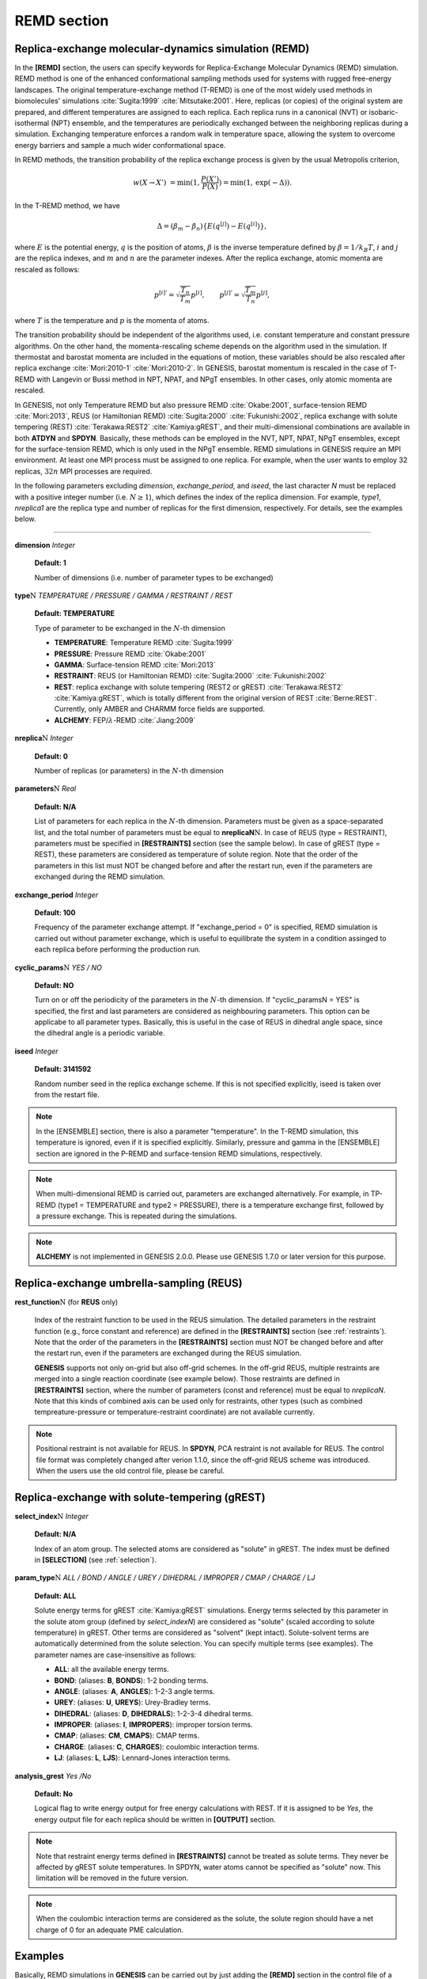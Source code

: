 .. highlight:: bash
.. _remd:

=======================================================================
REMD section
=======================================================================

Replica-exchange molecular-dynamics simulation (REMD)
=====================================================

In the **[REMD]** section, the users can specify keywords for Replica-Exchange
Molecular Dynamics (REMD) simulation.
REMD method is one of the enhanced conformational sampling methods 
used for systems with rugged free-energy landscapes.
The original temperature-exchange method (T-REMD) is one of the most
widely used methods in biomolecules' simulations
:cite:`Sugita:1999` :cite:`Mitsutake:2001`.
Here, replicas (or copies) of the original system are prepared,
and different temperatures are assigned to each replica. 
Each replica runs in a canonical (NVT) or isobaric-isothermal (NPT)
ensemble, and the temperatures are periodically exchanged between
the neighboring replicas during a simulation. 
Exchanging temperature enforces a random walk in temperature space,
allowing the system to overcome energy barriers and sample a much wider
conformational space.

In REMD methods, the transition probability of the replica exchange process is given by the usual Metropolis criterion,

  .. raw:: latex

     \vspace{-5mm}

  .. math::  
     w(X \to X') & = \mathrm{min}(1, \frac{P(X')}{P(X)}) = \mathrm{min}(1,\mathrm{exp}(-\Delta)).


  .. raw:: latex

     \vspace{-3mm}

In the T-REMD method, we have

  .. raw:: latex

     \vspace{-5mm}

  .. math:: 
     \Delta = (\beta_{m} - \beta_{n})\left\{ {E(q^{[j]}) -E(q^{[i]})} \right\},

  .. raw:: latex

     \vspace{-3mm}

where :math:`E` is the potential energy, :math:`q` is the position of atoms,
:math:`\beta` is the inverse temperature defined by :math:`\beta = 1/k_B T`,
:math:`i` and :math:`j` are the replica indexes, and :math:`m` and :math:`n`
are the parameter indexes.
After the replica exchange, atomic momenta are rescaled as follows:

  .. raw:: latex

     \vspace{-5mm}

  .. math:: 
     p^{[i]'} = \sqrt{\frac{T_{n}}{T_{m}}} p^{[i]}, \qquad p^{[j]'} = \sqrt{\frac{T_{m}}{T_{n}}} p^{[j]},

  .. raw:: latex

     \vspace{-3mm}

where :math:`T` is the temperature and :math:`p` is the momenta of atoms.

The transition probability should be independent of the algorithms used,
i.e. constant temperature and constant pressure algorithms.
On the other hand, the momenta-rescaling scheme depends on the algorithm
used in the simulation. 
If thermostat and barostat momenta are included in the equations of motion,
these variables should be also rescaled after replica exchange
:cite:`Mori:2010-1` :cite:`Mori:2010-2`.
In GENESIS, barostat momentum is rescaled in the case of T-REMD with
Langevin or Bussi method in NPT, NPAT, and NPgT ensembles.
In other cases, only atomic momenta are rescaled.

In GENESIS, not only Temperature REMD but also pressure REMD :cite:`Okabe:2001`,
surface-tension REMD :cite:`Mori:2013`, REUS (or Hamiltonian REMD) :cite:`Sugita:2000` :cite:`Fukunishi:2002`, replica exchange with solute tempering (REST) :cite:`Terakawa:REST2` :cite:`Kamiya:gREST`,
and their multi-dimensional combinations are available in both **ATDYN** and **SPDYN**.
Basically, these methods can be employed in the NVT, NPT, NPAT, NPgT ensembles,
except for the surface-tension REMD, which is only used in the NPgT ensemble.
REMD simulations in GENESIS require an MPI environment. 
At least one MPI process must be assigned to one replica.
For example, when the user wants to employ 32 replicas,
:math:`32n` MPI processes are required.

In the following parameters excluding *dimension*, *exchange_period*,
and *iseed*, the last character *N* must be replaced with a positive
integer number (i.e. :math:`N \geq 1`), which defines the index of
the replica dimension. For example, *type1*, *nreplica1* are the replica type
and number of replicas for the first dimension, respectively.
For details, see the examples below.

-----------------------------------------------------------------------

**dimension** *Integer*

  **Default: 1**

  Number of dimensions (i.e. number of parameter types to be exchanged) 

**type**:math:`\textbf{\textit{N}}` *TEMPERATURE / PRESSURE / GAMMA / RESTRAINT / REST*

  **Default: TEMPERATURE**

  Type of parameter to be exchanged in the \ :math:`N`\-th dimension

  * **TEMPERATURE**: Temperature REMD :cite:`Sugita:1999`
  * **PRESSURE**: Pressure REMD :cite:`Okabe:2001`
  * **GAMMA**: Surface-tension REMD :cite:`Mori:2013`
  * **RESTRAINT**: REUS (or Hamiltonian REMD) :cite:`Sugita:2000` :cite:`Fukunishi:2002`
  * **REST**: replica exchange with solute tempering (REST2 or gREST) :cite:`Terakawa:REST2` :cite:`Kamiya:gREST`, which is totally different from the original version of REST :cite:`Berne:REST`. Currently, only AMBER and CHARMM force fields are supported.
  * **ALCHEMY**: FEP/:math:`\lambda`-REMD :cite:`Jiang:2009` 

**nreplica**:math:`\textbf{\textit{N}}` *Integer*

  **Default: 0**

  Number of replicas (or parameters) in the \ :math:`N`\-th dimension

**parameters**:math:`\textbf{\textit{N}}` *Real*

  **Default: N/A**

  List of parameters for each replica in the \ :math:`N`\-th dimension.
  Parameters must be given as a space-separated list,
  and the total number of parameters must be equal to **nreplicaN**:math:`\textbf{\textit{N}}`.
  In case of REUS (type = RESTRAINT), parameters must be 
  specified in **[RESTRAINTS]** section (see the sample below).
  In case of gREST (type = REST), these parameters are considered 
  as temperature of solute region.
  Note that the order of the parameters in this list must NOT be changed
  before and after the restart run, even if the parameters are exchanged
  during the REMD simulation.

**exchange_period** *Integer*

  **Default: 100**

  Frequency of the parameter exchange attempt. 
  If "exchange_period = 0" is specified, 
  REMD simulation is carried out without parameter exchange,
  which is useful to equilibrate the system in a condition
  assinged to each replica before performing the production run.

**cyclic_params**:math:`\textbf{\textit{N}}` *YES / NO*

  **Default: NO**

  Turn on or off the periodicity of the parameters in the \ :math:`N`\-th dimension.
  If "cyclic_paramsN = YES" is specified, the first and last parameters are
  considered as neighbouring parameters.
  This option can be applicabe to all parameter types.
  Basically, this is useful in the case of REUS in dihedral angle space,
  since the dihedral angle is a periodic variable.

**iseed** *Integer*

  **Default: 3141592**

  Random number seed in the replica exchange scheme.
  If this is not specified explicitly, iseed is taken over from the restart file.

.. note::
   In the [ENSEMBLE] section, there is also a parameter "temperature".
   In the T-REMD simulation, this temperature is ignored, even if it is specified explicitly.
   Similarly, pressure and gamma in the [ENSEMBLE] section are ignored in the P-REMD 
   and surface-tension REMD simulations, respectively.

.. note::
   When multi-dimensional REMD is carried out, parameters are exchanged alternatively.
   For example, in TP-REMD (type1 = TEMPERATURE and type2 = PRESSURE),
   there is a temperature exchange first, followed by a pressure exchange.
   This is repeated during the simulations.

.. note::
  **ALCHEMY** is not implemented in GENESIS 2.0.0. Please use GENESIS 1.7.0 or later version for this purpose.

Replica-exchange umbrella-sampling (REUS)
=========================================

**rest_function**:math:`\textbf{\textit{N}}` (for **REUS** only)

  Index of the restraint function to be used in the REUS simulation.
  The detailed parameters in the restraint function (e.g., force constant and reference)
  are defined in the **[RESTRAINTS]** section (see :ref:`restraints`).
  Note that the order of the parameters in the **[RESTRAINTS]** section 
  must NOT be changed before and after the restart run, 
  even if the parameters are exchanged during the REUS simulation.

  **GENESIS** supports not only on-grid but also off-grid schemes.
  In the off-grid REUS, multiple restraints are merged into a single reaction coordinate (see example below).
  Those restraints are defined in **[RESTRAINTS]** section,
  where the number of parameters (const and reference) must be equal to *nreplicaN*.
  Note that this kinds of combined axis can be used only for restraints,
  other types (such as combined tempreature-pressure or temperature-restraint
  coordinate) are not available currently.

.. note::
   Positional restraint is not available for REUS.
   In **SPDYN**, PCA restraint is not available for REUS.
   The control file format was completely changed after verion 1.1.0,
   since the off-grid REUS scheme was introduced.
   When the users use the old control file, please be careful.


Replica-exchange with solute-tempering (gREST)
==============================================

**select_index**:math:`\textbf{\textit{N}}` *Integer*

  **Default: N/A**

  Index of an atom group. The selected atoms are considered as "solute" in gREST. 
  The index must be defined in **[SELECTION]** (see :ref:`selection`).

**param_type**:math:`\textbf{\textit{N}}` *ALL / BOND / ANGLE / UREY / DIHEDRAL / IMPROPER / CMAP / CHARGE / LJ*

  **Default: ALL**

  Solute energy terms for gREST :cite:`Kamiya:gREST` simulations.
  Energy terms selected by this parameter in the solute atom group
  (defined by *select_indexN*) are considered as "solute"
  (scaled according to solute temperature) in
  gREST. Other terms are considered as "solvent" (kept intact).
  Solute-solvent terms are automatically determined from the solute
  selection. You can specify multiple terms (see examples).
  The parameter names are case-insensitive as follows:

  * **ALL**: all the available energy terms.
  * **BOND**: (aliases: **B**, **BONDS**): 1-2 bonding terms.
  * **ANGLE**: (aliases: **A**, **ANGLES**): 1-2-3 angle terms.
  * **UREY**: (aliases: **U**, **UREYS**): Urey-Bradley terms.
  * **DIHEDRAL**: (aliases: **D**, **DIHEDRALS**): 1-2-3-4 dihedral terms.
  * **IMPROPER**: (aliases: **I**, **IMPROPERS**): improper torsion terms.
  * **CMAP**: (aliases: **CM**, **CMAPS**): CMAP terms.
  * **CHARGE**: (aliases: **C**, **CHARGES**): coulombic interaction terms.
  * **LJ**: (aliases: **L**, **LJS**): Lennard-Jones interaction terms.

**analysis_grest** *Yes /No*

  **Default: No**
  
  Logical flag to write energy output for free energy calculations with REST. 
  If it is assigned to be *Yes*, the energy output file for each replica should be written in **[OUTPUT]** section.

.. note::
   Note that restraint energy terms defined in **[RESTRAINTS]** 
   cannot be treated as solute terms. 
   They never be affected by gREST solute temperatures.
   In SPDYN, water atoms cannot be specified as "solute" now.
   This limitation will be removed in the future version.

.. note::
   When the coulombic interaction terms are considered as the solute, 
   the solute region should have a net charge of 0 for an adequate 
   PME calculation.


Examples
========

Basically, REMD simulations in **GENESIS** can be carried out by 
just adding the **[REMD]** section 
in the control file of a normal MD simulation.
For details, see the online Tutorial (https://www.r-ccs.riken.jp/labs/cbrt/).

T-REMD
------

If the users want to carry out T-REMD simulations with 4 replicas in the NVT ensemble,
where each replica has the temperature 298.15, 311.79, 321.18, or 330.82 K,
and replica exchange is attempted every 1000 steps,
the following section is added to the control file of a normal MD simulation in the NVT ensemble:
:: 
  [REMD]
  dimension       = 1
  exchange_period = 1000
  type1           = TEMPERATURE
  nreplica1       = 4
  parameters1     = 298.15 311.79 321.18 330.82

As for the T-REMD simulation in the NPT ensemble, the users add this section
to the control file of a normal MD simulation in the NPT ensemble.
The REMD temperature generator (http://folding.bmc.uu.se/remd/) is
a useful tool to set the target temperature of each replica.


Two-dimensional REMD (T-REMD/REUS)
----------------------------------

The following is an example of two-dimensinal REMD, where
temperature and restraint are exchanged alternatively,
The 1st dimension is T-REMD with 8 parameters, 
and 2nd dimension is REUS in distance space with 4 parameters.
In total, 8 x 4 = 32 replicas are used:
:: 
  [REMD]
  dimension       = 2
  exchange_period = 1000
  type1           = TEMPERATURE
  nreplica1       = 8
  parameters1     = 298.15 311.79 321.18 330.82 340.70 350.83 361.23 371.89
  type2           = RESTRAINT
  nreplica2       = 4
  rest_function2  = 1

  [SELECTION]
  group1          = ai:25
  group2          = ai:392

  [RESTRAINTS]
  nfunctions      = 1
  function1       = DIST
  constant1       =  2.0   2.0   2.0   2.0
  reference1      = 10.0  10.5  11.0  11.5
  select_index1   = 1 2

These sections are added to the control file of a normal MD simulation.


Off-grid REUS
-------------

Example of off-grid REUS (merge two restraints into single reaction
coordinate), where distance and dihedral restraints are merged into
single reaction coordinate. First values of restraints ((2.0,10.0) for
distance, (10,-40) for dihedral) will be used for the first replica,
the fourth parameters ((2.0,11.5) for distance, (10,-10) for dihedral)
will be used for the fourth replica:
:: 
  [REMD]
  dimension       = 1
  exchange_period = 1000
  type1           = RESTRAINT           # REUS
  nreplica1       = 4
  rest_function1  = 1 2                 # off-grid REUS

  [SELECTION]
  group1          = ai:25
  group2          = ai:392
  group3          = ai:72
  group4          = ai:73
  group5          = ai:74
  group6          = ai:75

  [RESTRAINTS]
  nfunctions      = 2

  function1       = DIST
  constant1       =  2.0  2.0  2.0  2.0  # num of values must be nreplica1
  reference1      = 10.0 10.5 11.0 11.5
  select_index1   = 1 2

  function2       = DIHED
  constant2       =   10   10   10   10  # num of values must be nreplica1
  reference2      =  -40  -30  -20  -10
  select_index2   = 3 4 5 6


gREST
-----

In this example, the dihedral, CMAP, and LJ energy terms
in the selected atom groups are treated as "solute".
:: 
  [REMD]
  dimension       = 1
  exchange_period = 1000
  type1           = REST
  nreplica1       = 4
  parameters1     = 300.0 310.0 320.0 330.0  # solute temperatures
  param_type1     = D CM L                   # dihedral, CMAP, and LJ
  select_index1   = 1

  [SELECTION]
  group1          = ai:1-313

T-REMD in the two-dimensional REMD (T-REMD/REUS) may 
be replaced with gREST (gREST/REUS :cite:`Re:2019`) to reduce the required number of replicas. 
:: 
  [REMD]
  dimension       = 2
  exchange_period = 1000
  type1           = REST
  nreplica1       = 4
  parameters1     = 300.0 310.0 320.0 330.0  # solute temperatures
  param_type1     = D CM L                   # dihedral, CMAP, and LJ
  select_index1   = 3
  type2           = RESTRAINT
  nreplica2       = 4
  rest_function2  = 1

  [SELECTION]
  group1          = ai:25
  group2          = ai:392
  group3          = ai:1-313

  [RESTRAINTS]
  nfunctions      = 1
  function1       = DIST
  constant1       =  2.0   2.0   2.0   2.0
  reference1      = 10.0  10.5  11.0  11.5
  select_index1   = 1 2


